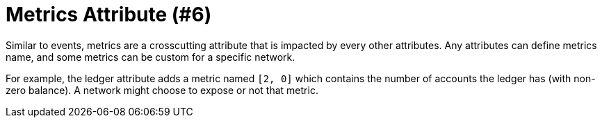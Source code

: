 = Metrics Attribute (#6)
:cddl: ./cddl/

Similar to events, metrics are a crosscutting attribute that is impacted by every other attributes.
Any attributes can define metrics name, and some metrics can be custom for a specific network.

For example, the ledger attribute adds a metric named `[2, 0]` which contains the number of accounts the ledger has (with non-zero balance).
A network might choose to expose or not that metric.
